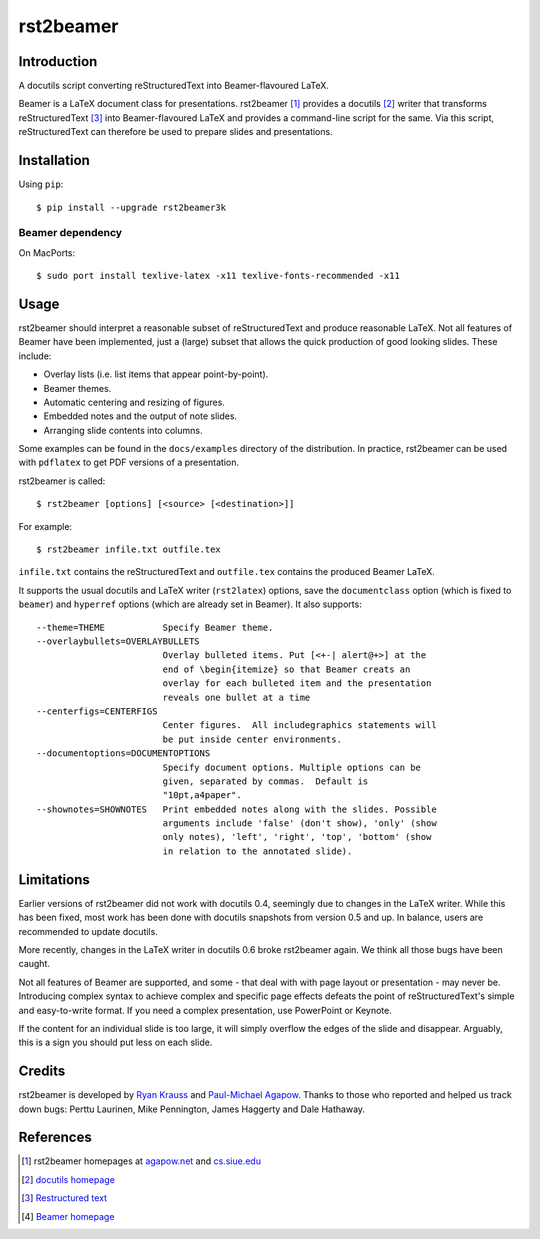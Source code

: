 ==========
rst2beamer
==========

.. image:: https://travis-ci.org/myint/rst2beamer.svg?branch=master
    :target: https://travis-ci.org/myint/rst2beamer
    :alt: Build status


Introduction
============

A docutils script converting reStructuredText into Beamer-flavoured LaTeX.

Beamer is a LaTeX document class for presentations. rst2beamer [#homepage]_
provides a docutils [#docutils]_ writer that transforms reStructuredText
[#rst]_ into Beamer-flavoured LaTeX and provides a command-line script for the
same. Via this script, reStructuredText can therefore be used to prepare slides
and presentations.


Installation
============

Using ``pip``::

    $ pip install --upgrade rst2beamer3k

Beamer dependency
-----------------

On MacPorts::

    $ sudo port install texlive-latex -x11 texlive-fonts-recommended -x11


Usage
=====

rst2beamer should interpret a reasonable subset of reStructuredText and
produce reasonable LaTeX. Not all features of Beamer have been implemented,
just a (large) subset that allows the quick production of good looking slides.
These include:

* Overlay lists (i.e. list items that appear point-by-point).
* Beamer themes.
* Automatic centering and resizing of figures.
* Embedded notes and the output of note slides.
* Arranging slide contents into columns.

Some examples can be found in the ``docs/examples`` directory of the
distribution. In practice, rst2beamer can be used with ``pdflatex`` to get PDF
versions of a presentation.

rst2beamer is called::

    $ rst2beamer [options] [<source> [<destination>]]

For example::

    $ rst2beamer infile.txt outfile.tex

``infile.txt`` contains the reStructuredText and ``outfile.tex`` contains the
produced Beamer LaTeX.

It supports the usual docutils and LaTeX writer (``rst2latex``) options, save
the ``documentclass`` option (which is fixed to ``beamer``) and ``hyperref``
options (which are already set in Beamer). It also supports::

    --theme=THEME           Specify Beamer theme.
    --overlaybullets=OVERLAYBULLETS
                            Overlay bulleted items. Put [<+-| alert@+>] at the
                            end of \begin{itemize} so that Beamer creats an
                            overlay for each bulleted item and the presentation
                            reveals one bullet at a time
    --centerfigs=CENTERFIGS
                            Center figures.  All includegraphics statements will
                            be put inside center environments.
    --documentoptions=DOCUMENTOPTIONS
                            Specify document options. Multiple options can be
                            given, separated by commas.  Default is
                            "10pt,a4paper".
    --shownotes=SHOWNOTES   Print embedded notes along with the slides. Possible
                            arguments include 'false' (don't show), 'only' (show
                            only notes), 'left', 'right', 'top', 'bottom' (show
                            in relation to the annotated slide).


Limitations
===========

Earlier versions of rst2beamer did not work with docutils 0.4, seemingly due
to changes in the LaTeX writer. While this has been fixed, most work has been
done with docutils snapshots from version 0.5 and up. In balance, users are
recommended to update docutils.

More recently, changes in the LaTeX writer in docutils 0.6 broke rst2beamer
again. We think all those bugs have been caught.

Not all features of Beamer are supported, and some - that deal with with page
layout or presentation - may never be. Introducing complex syntax to achieve
complex and specific page effects defeats the point of reStructuredText's
simple and easy-to-write format. If you need a complex presentation, use
PowerPoint or Keynote.

If the content for an individual slide is too large, it will simply overflow
the edges of the slide and disappear. Arguably, this is a sign you should put
less on each slide.


Credits
=======

rst2beamer is developed by `Ryan Krauss <ryanwkrauss@gmail.com>`__ and
`Paul-Michael Agapow <agapow@bbsrc.ac.uk>`__. Thanks to those who reported and
helped us track down bugs: Perttu Laurinen, Mike Pennington, James Haggerty
and Dale Hathaway.


References
==========

.. [#homepage] rst2beamer homepages at `agapow.net
    <http://www.agapow/net/software/rst2beamer>`__ and `cs.siue.edu
    <http://home.cs.siue.edu/rkrauss/python_website/>`__

.. [#docutils] `docutils homepage <http://docutils.sourceforge.net/>`__

.. [#rst] `Restructured text <http://docutils.sourceforge.net/rst.html>`__

.. [#beamer] `Beamer homepage <http://latex-beamer.sourceforge.net/>`__
